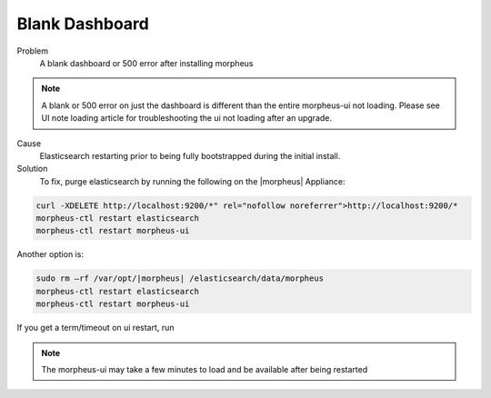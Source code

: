 Blank Dashboard
===============

Problem
  A blank dashboard or 500 error after installing morpheus

.. NOTE:: A blank or 500 error on just the dashboard is different than the entire morpheus-ui not loading. Please see UI note loading article for troubleshooting the ui not loading after an upgrade.

Cause
  Elasticsearch restarting prior to being fully bootstrapped during the initial install.

Solution
  To fix, purge elasticsearch by running the following on the |morpheus| Appliance:

.. code-block:: bash 

    curl -XDELETE http://localhost:9200/*" rel="nofollow noreferrer">http://localhost:9200/*
    morpheus-ctl restart elasticsearch
    morpheus-ctl restart morpheus-ui

Another option is:

.. code-block:: bash 

  sudo rm –rf /var/opt/|morpheus| /elasticsearch/data/morpheus
  morpheus-ctl restart elasticsearch
  morpheus-ctl restart morpheus-ui

If you get a term/timeout on ui restart, run

.. code-block: bash

  morpheus-ctl kill morpheus-ui
  morpheus-ctl start morpheus-ui


.. NOTE:: The morpheus-ui may take a few minutes to load and be available after being restarted
